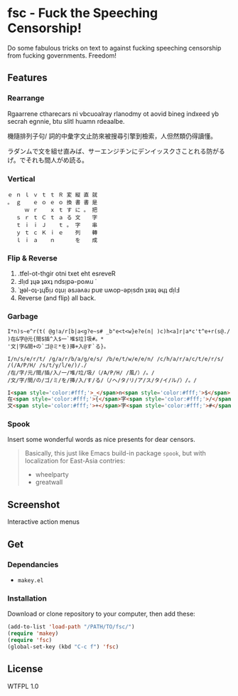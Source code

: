 * fsc - Fuck the Speeching Censorship!
Do some fabulous tricks on text to against fucking speeching censorship from fucking governments. Freedom!
[[https://dl.dropboxusercontent.com/u/1776218/fsc/fsc.jpg]]

** Features
*** Rearrange
Rgaarrene ctharecars ni vbcuoalray rlanodmy ot aovid bineg indxeed yb secrah egnnie, btu slitl huamn rdeaalbe.

機隨排列子句/ 詞的中彙字文止防來被搜尋引擎到檢索，人但然類仍得讀懂。

ラダンムで文を組せ直みば、サーエンジチンにデンイッスクさことれる防がるげ。でそれも間人がめ読る。

*** Vertical
#+BEGIN_EXAMPLE
ｅ ｎ ｌ ｖ ｔ ｔ Ｒ 変 縦 直 就
。 ｇ 　 ｅ ｏ ｅ ｏ 換 書 書 是
　 　 ｗ ｒ 　 ｘ ｔ す に 。 把
　 ｓ ｒ ｔ Ｃ ｔ ａ る 文 　 字
　 ｔ ｉ ｉ Ｊ 　 ｔ 。 字 　 串
　 ｙ ｔ ｃ Ｋ ｉ ｅ 　 列 　 轉
　 ｌ ｉ ａ 　 ｎ 　 　 を 　 成
#+END_EXAMPLE

*** Flip & Reverse
1. .tfel-ot-thgir otni txet eht esreveR
2. Ⅎlᴉd ʇɥǝ ʇǝxʇ ndsᴉpǝ-poʍu ˙
3. ˙ʇɟǝl-oʇ-ʇɥƃᴉɹ oʇuᴉ ǝsɹǝʌǝɹ puɐ uʍop-ǝpᴉsdn ʇxǝʇ ǝɥʇ dᴉlℲ
4. Reverse (and flip) all back.

*** Garbage
#+BEGIN_EXAMPLE
I*n)s~e^r(t( @g!a/r[b|a<g?e~s# _b"e<t<w}e?e(n| )c)h<a]r|a*c't^e+r(s@./
)在&字@元{間$插^入$一`堆$垃]圾#。*
'文|字&間+の`ゴ@ミ*を)挿+入@す`る}。
#+END_EXAMPLE

#+BEGIN_EXAMPLE
I/n/s/e/r/t/ /g/a/r/b/a/g/e/s/ /b/e/t/w/e/e/n/ /c/h/a/r/a/c/t/e/r/s/ /(/A/P/H/ /s/t/y/l/e/)/./
/在/字/元/間/插/入/一/堆/垃/圾/（/A/P/H/ /風/）/。/
/文/字/間/の/ゴ/ミ/を/挿/入/す/る/（/ヘ/タ/リ/ア/ス/タ/イ/ル/）/。/
#+END_EXAMPLE

#+BEGIN_SRC html
I<span style='color:#fff;'>_</span>n<span style='color:#fff;'>$</span>... <br>
在<span style='color:#fff;'>{</span>字<span style='color:#fff;'>/</span>...<br>
文<span style='color:#fff;'>+</span>字<span style='color:#fff;'>#</span>...<br>
#+END_SRC


*** Spook
Insert some wonderful words as nice presents for dear censors.

#+BEGIN_QUOTE
Basically, this just like Emacs build-in package =spook=, but with localization for East-Asia contries:
- wheelparty
- greatwall
#+END_QUOTE

** Screenshot
Interactive action menus
[[https://dl.dropboxusercontent.com/u/1776218/fsc/fsc1.png]]
[[https://dl.dropboxusercontent.com/u/1776218/fsc/fsc2.png]]
[[https://dl.dropboxusercontent.com/u/1776218/fsc/fsc3.png]]
[[https://dl.dropboxusercontent.com/u/1776218/fsc/fsc4.png]]

** Get
*** Dependancies
- =makey.el=

*** Installation
Download or clone repository to your computer, then add these:
#+BEGIN_SRC lisp
(add-to-list 'load-path "/PATH/TO/fsc/")
(require 'makey)
(require 'fsc)
(global-set-key (kbd "C-c f") 'fsc)
#+END_SRC

** License
WTFPL 1.0

